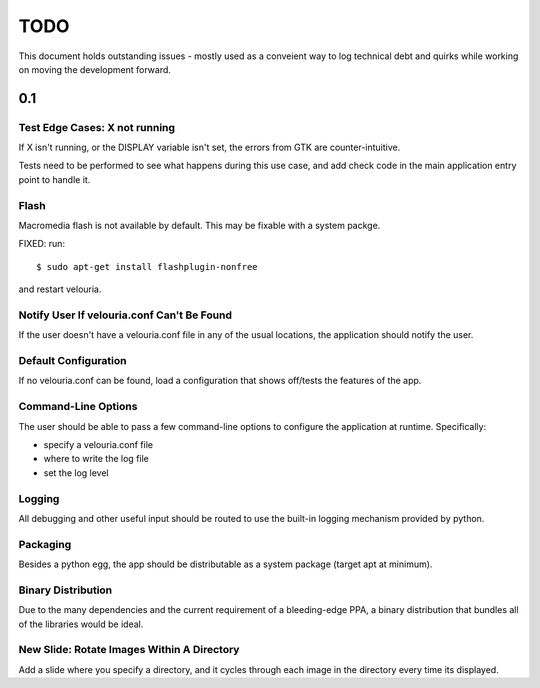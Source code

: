 ====
TODO
====

This document holds outstanding issues - mostly used as a conveient way to
log technical debt and quirks while working on moving the development forward.

0.1
===

Test Edge Cases: X not running
------------------------------
If X isn't running, or the DISPLAY variable isn't set, the errors from GTK are counter-intuitive.

Tests need to be performed to see what happens during this use case, and add check code in the main application entry point to handle it.

Flash
-----
Macromedia flash is not available by default. This may be fixable with a system packge.

FIXED: run:

::
    
    $ sudo apt-get install flashplugin-nonfree
    
and restart velouria.

Notify User If velouria.conf Can't Be Found
-------------------------------------------
If the user doesn't have a velouria.conf file in any of the usual locations, the application should notify the user.

Default Configuration
---------------------
If no velouria.conf can be found, load a configuration that shows off/tests the features of the app.

Command-Line Options
--------------------
The user should be able to pass a few command-line options to configure the application at runtime. Specifically:

- specify a velouria.conf file
- where to write the log file
- set the log level

Logging
-------
All debugging and other useful input should be routed to use the built-in logging mechanism provided by python.

Packaging 
---------
Besides a python egg, the app should be distributable as a system package (target apt at minimum).

Binary Distribution
-------------------
Due to the many dependencies and the current requirement of a bleeding-edge PPA, a binary distribution that bundles all of the libraries would be ideal.

New Slide: Rotate Images Within A Directory
-------------------------------------------
Add a slide where you specify a directory, and it cycles through each image in the directory every time its displayed.
